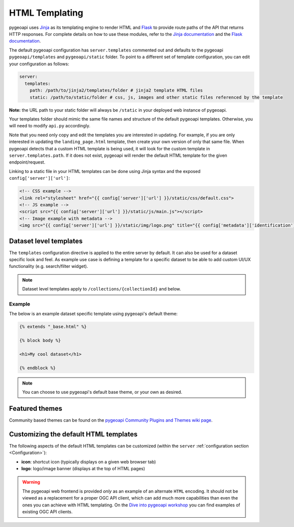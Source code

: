 .. _html-templating:

HTML Templating
===============

pygeoapi uses `Jinja`_ as its templating engine to render HTML and `Flask`_ to provide route paths of the API that returns HTTP responses. For complete details on how to use these modules, refer to the `Jinja documentation`_ and the `Flask documentation`_.

The default pygeoapi configuration has ``server.templates`` commented out and defaults to the pygeoapi ``pygeoapi/templates`` and ``pygeoapi/static`` folder. To point to a different set of template configuration, you can edit your configuration as follows:

.. code-block:: yaml

  server:
    templates:
      path: /path/to/jinja2/templates/folder # jinja2 template HTML files
      static: /path/to/static/folder # css, js, images and other static files referenced by the template

**Note:** the URL path to your static folder will always be ``/static`` in your deployed web instance of pygeoapi.

Your templates folder should mimic the same file names and structure of the default pygeoapi templates. Otherwise, you will need to modify ``api.py`` accordingly.

Note that you need only copy and edit the templates you are interested in updating.  For example,
if you are only interested in updating the ``landing_page.html`` template, then create your own version
of only that same file.  When pygeoapi detects that a custom HTML template is being used,
it will look for the custom template in ``server.templates.path``.  If it does not exist, pygeoapi
will render the default HTML template for the given endpoint/request.

Linking to a static file in your HTML templates can be done using Jinja syntax and the exposed ``config['server']['url']``:

.. code-block:: html

  <!-- CSS example -->
  <link rel="stylesheet" href="{{ config['server']['url'] }}/static/css/default.css">
  <!-- JS example -->
  <script src="{{ config['server']['url'] }}/static/js/main.js"></script>
  <!-- Image example with metadata -->
  <img src="{{ config['server']['url'] }}/static/img/logo.png" title="{{ config['metadata']['identification']['title'] }}" />

Dataset level templates
-----------------------

The ``templates`` configuration directive is applied to the entire server by default.  It can also be used for a dataset specific look and feel.  As example use case is defining a template for a specific dataset to be able to add custom UI/UX functionality (e.g. search/filter widget).

.. note::

   Dataset level templates apply to ``/collections/{collectionId}`` and below.


Example
^^^^^^^

The below is an example dataset specific template using pygeoapi's default theme:


.. code-block:: html

   {% extends "_base.html" %}

   {% block body %}

   <h1>My cool dataset</h1>

   {% endblock %}

.. note::

   You can choose to use pygeoapi's default base theme, or your own as desired.


Featured themes
---------------

Community based themes can be found on the `pygeoapi Community Plugins and Themes wiki page`_.

Customizing the default HTML templates
--------------------------------------

The following aspects of the default HTML templates can be customized (within the ``server`` :ref:`configuration section <Configuration>`):

- **icon**: shortcut icon (typically displays on a given web browser tab)
- **logo**: logo/image banner (displays at the top of HTML pages)

.. warning::

   The pygeoapi web frontend is provided *only* as an example of an alternate ``HTML`` encoding. 
   It should not be viewed as a replacement for a proper OGC API client, which can add much more capabilities than even the ones you can achieve with HTML templating.
   On the `Dive into pygeoapi workshop <https://dive.pygeoapi.io/>`_ you can find examples of existing OGC API clients.

.. _`Jinja`: https://palletsprojects.com/p/jinja/
.. _`Jinja documentation`: https://jinja.palletsprojects.com
.. _`Flask`: https://palletsprojects.com/p/flask/
.. _`Flask documentation`: https://flask.palletsprojects.com
.. _`pygeoapi Community Plugins and Themes wiki page`: https://github.com/geopython/pygeoapi/wiki/CommunityPluginsThemes
